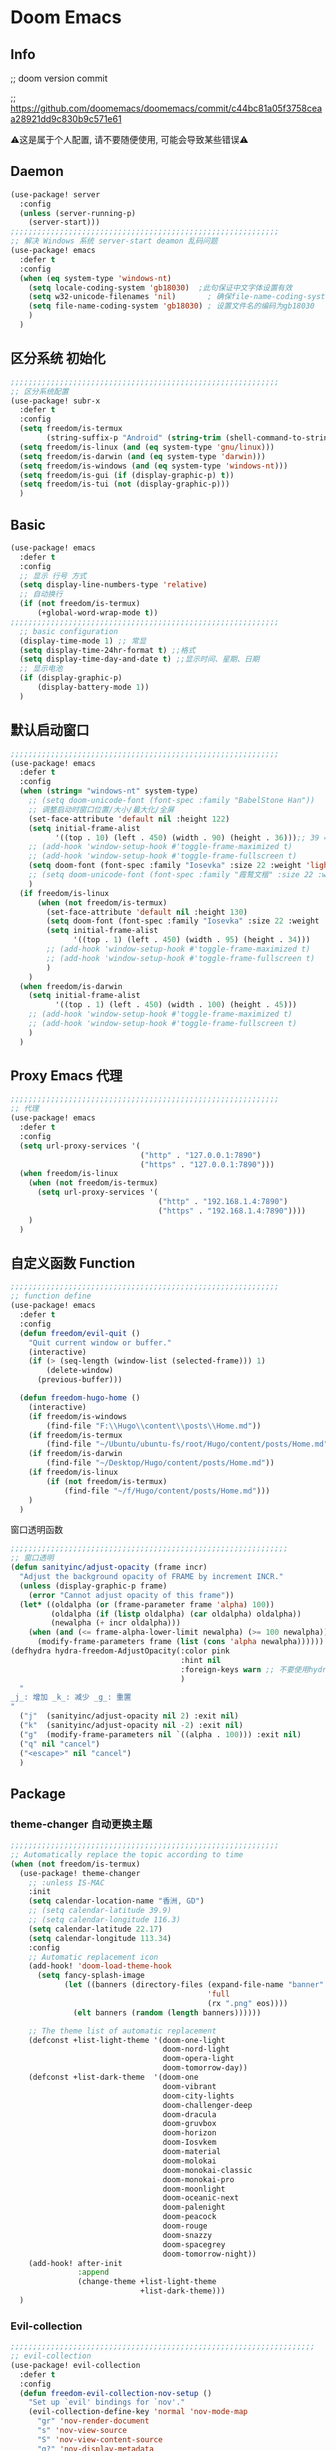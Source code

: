 * Doom Emacs
** Info
;; doom version commit

;; https://github.com/doomemacs/doomemacs/commit/c44bc81a05f3758ceaa28921dd9c830b9c571e61

⚠️这是属于个人配置, 请不要随便使用, 可能会导致某些错误⚠️
** Daemon
#+begin_src emacs-lisp :tangle yes
(use-package! server
  :config
  (unless (server-running-p)
    (server-start)))
;;;;;;;;;;;;;;;;;;;;;;;;;;;;;;;;;;;;;;;;;;;;;;;;;;;;;;;;;;;;
;; 解决 Windows 系统 server-start deamon 乱码问题
(use-package! emacs
  :defer t
  :config
  (when (eq system-type 'windows-nt)
    (setq locale-coding-system 'gb18030)  ;此句保证中文字体设置有效
    (setq w32-unicode-filenames 'nil)       ; 确保file-name-coding-system变量的设置不会无效
    (setq file-name-coding-system 'gb18030) ; 设置文件名的编码为gb18030
    )
  )
#+end_src

** 区分系统 初始化
#+begin_src emacs-lisp :tangle yes
;;;;;;;;;;;;;;;;;;;;;;;;;;;;;;;;;;;;;;;;;;;;;;;;;;;;;;;;;;;;
;; 区分系统配置
(use-package! subr-x
  :defer t
  :config
  (setq freedom/is-termux
        (string-suffix-p "Android" (string-trim (shell-command-to-string "uname -a"))))
  (setq freedom/is-linux (and (eq system-type 'gnu/linux)))
  (setq freedom/is-darwin (and (eq system-type 'darwin)))
  (setq freedom/is-windows (and (eq system-type 'windows-nt)))
  (setq freedom/is-gui (if (display-graphic-p) t))
  (setq freedom/is-tui (not (display-graphic-p)))
  )
#+end_src

** Basic
#+begin_src emacs-lisp :tangle yes
(use-package! emacs
  :defer t
  :config
  ;; 显示 行号 方式
  (setq display-line-numbers-type 'relative)
  ;; 自动换行
  (if (not freedom/is-termux)
      (+global-word-wrap-mode t))
;;;;;;;;;;;;;;;;;;;;;;;;;;;;;;;;;;;;;;;;;;;;;;;;;;;;;;;;;;;;
  ;; basic configuration
  (display-time-mode 1) ;; 常显
  (setq display-time-24hr-format t) ;;格式
  (setq display-time-day-and-date t) ;;显示时间、星期、日期
  ;; 显示电池
  (if (display-graphic-p)
      (display-battery-mode 1))
  )
#+end_src

** 默认启动窗口
#+begin_src emacs-lisp :tangle yes
;;;;;;;;;;;;;;;;;;;;;;;;;;;;;;;;;;;;;;;;;;;;;;;;;;;;;;;;;;;;
(use-package! emacs
  :defer t
  :config
  (when (string= "windows-nt" system-type)
    ;; (setq doom-unicode-font (font-spec :family "BabelStone Han"))
    ;; 调整启动时窗口位置/大小/最大化/全屏
    (set-face-attribute 'default nil :height 122)
    (setq initial-frame-alist
          '((top . 10) (left . 450) (width . 90) (height . 36)));; 39 ==> 43
    ;; (add-hook 'window-setup-hook #'toggle-frame-maximized t)
    ;; (add-hook 'window-setup-hook #'toggle-frame-fullscreen t)
    (setq doom-font (font-spec :family "Iosevka" :size 22 :weight 'light))
    ;; (setq doom-unicode-font (font-spec :family "霞鹜文楷" :size 22 :weight 'light))
    )
  (if freedom/is-linux
      (when (not freedom/is-termux)
        (set-face-attribute 'default nil :height 130)
        (setq doom-font (font-spec :family "Iosevka" :size 22 :weight 'light))
        (setq initial-frame-alist
              '((top . 1) (left . 450) (width . 95) (height . 34)))
        ;; (add-hook 'window-setup-hook #'toggle-frame-maximized t)
        ;; (add-hook 'window-setup-hook #'toggle-frame-fullscreen t)
        )
    )
  (when freedom/is-darwin
    (setq initial-frame-alist
          '((top . 1) (left . 450) (width . 100) (height . 45)))
    ;; (add-hook 'window-setup-hook #'toggle-frame-maximized t)
    ;; (add-hook 'window-setup-hook #'toggle-frame-fullscreen t)
    )
  )
#+end_src

** Proxy Emacs 代理
#+begin_src emacs-lisp :tangle yes
;;;;;;;;;;;;;;;;;;;;;;;;;;;;;;;;;;;;;;;;;;;;;;;;;;;;;;;;;;;;
;; 代理
(use-package! emacs
  :defer t
  :config
  (setq url-proxy-services '(
                             ("http" . "127.0.0.1:7890")
                             ("https" . "127.0.0.1:7890")))
  (when freedom/is-linux
    (when (not freedom/is-termux)
      (setq url-proxy-services '(
                                 ("http" . "192.168.1.4:7890")
                                 ("https" . "192.168.1.4:7890"))))
    )
  )
#+end_src

** 自定义函数 Function
#+begin_src emacs-lisp :tangle yes
;;;;;;;;;;;;;;;;;;;;;;;;;;;;;;;;;;;;;;;;;;;;;;;;;;;;;;;;;;;;
;; function define
(use-package! emacs
  :defer t
  :config
  (defun freedom/evil-quit ()
    "Quit current window or buffer."
    (interactive)
    (if (> (seq-length (window-list (selected-frame))) 1)
        (delete-window)
      (previous-buffer)))

  (defun freedom-hugo-home ()
    (interactive)
    (if freedom/is-windows
        (find-file "F:\\Hugo\\content\\posts\\Home.md"))
    (if freedom/is-termux
        (find-file "~/Ubuntu/ubuntu-fs/root/Hugo/content/posts/Home.md"))
    (if freedom/is-darwin
        (find-file "~/Desktop/Hugo/content/posts/Home.md"))
    (if freedom/is-linux
        (if (not freedom/is-termux)
            (find-file "~/f/Hugo/content/posts/Home.md")))
    )
  )
#+end_src

**** 窗口透明函数
#+begin_src emacs-lisp :tangle yes
;;;;;;;;;;;;;;;;;;;;;;;;;;;;;;;;;;;;;;;;;;;;;;;;;;;;;;;;;;;;;;
;; 窗口透明
(defun sanityinc/adjust-opacity (frame incr)
  "Adjust the background opacity of FRAME by increment INCR."
  (unless (display-graphic-p frame)
    (error "Cannot adjust opacity of this frame"))
  (let* ((oldalpha (or (frame-parameter frame 'alpha) 100))
         (oldalpha (if (listp oldalpha) (car oldalpha) oldalpha))
         (newalpha (+ incr oldalpha)))
    (when (and (<= frame-alpha-lower-limit newalpha) (>= 100 newalpha))
      (modify-frame-parameters frame (list (cons 'alpha newalpha))))))
(defhydra hydra-freedom-AdjustOpacity(:color pink
                                      :hint nil
                                      :foreign-keys warn ;; 不要使用hydra以外的键
                                      )
  "
_j_: 增加 _k_: 减少 _g_: 重置
"
  ("j"  (sanityinc/adjust-opacity nil 2) :exit nil)
  ("k"  (sanityinc/adjust-opacity nil -2) :exit nil)
  ("g"  (modify-frame-parameters nil `((alpha . 100))) :exit nil)
  ("q" nil "cancel")
  ("<escape>" nil "cancel")
  )
#+end_src

** Package
*** theme-changer 自动更换主题
#+begin_src emacs-lisp :tangle yes
;;;;;;;;;;;;;;;;;;;;;;;;;;;;;;;;;;;;;;;;;;;;;;;;;;;;;;;;;;;;
;; Automatically replace the topic according to time
(when (not freedom/is-termux)
  (use-package! theme-changer
    ;; :unless IS-MAC
    :init
    (setq calendar-location-name "香洲, GD")
    ;; (setq calendar-latitude 39.9)
    ;; (setq calendar-longitude 116.3)
    (setq calendar-latitude 22.17)
    (setq calendar-longitude 113.34)
    :config
    ;; Automatic replacement icon
    (add-hook! 'doom-load-theme-hook
      (setq fancy-splash-image
            (let ((banners (directory-files (expand-file-name "banner" doom-private-dir)
                                            'full
                                            (rx ".png" eos))))
              (elt banners (random (length banners))))))

    ;; The theme list of automatic replacement
    (defconst +list-light-theme '(doom-one-light
                                  doom-nord-light
                                  doom-opera-light
                                  doom-tomorrow-day))
    (defconst +list-dark-theme  '(doom-one
                                  doom-vibrant
                                  doom-city-lights
                                  doom-challenger-deep
                                  doom-dracula
                                  doom-gruvbox
                                  doom-horizon
                                  doom-Iosvkem
                                  doom-material
                                  doom-molokai
                                  doom-monokai-classic
                                  doom-monokai-pro
                                  doom-moonlight
                                  doom-oceanic-next
                                  doom-palenight
                                  doom-peacock
                                  doom-rouge
                                  doom-snazzy
                                  doom-spacegrey
                                  doom-tomorrow-night))
    (add-hook! after-init
               :append
               (change-theme +list-light-theme
                             +list-dark-theme)))
  )
#+end_src

*** Evil-collection
#+begin_src emacs-lisp :tangle yes
;;;;;;;;;;;;;;;;;;;;;;;;;;;;;;;;;;;;;;;;;;;;;;;;;;;;;;;;;;;;;;;;;;;;
;; evil-collection
(use-package! evil-collection
  :defer t
  :config
  (defun freedom-evil-collection-nov-setup ()
    "Set up `evil' bindings for `nov'."
    (evil-collection-define-key 'normal 'nov-mode-map
      "gr" 'nov-render-document
      "s" 'nov-view-source
      "S" 'nov-view-content-source
      "g?" 'nov-display-metadata
      "gn" 'nov-next-document
      (kbd "C-j") 'nov-next-document
      (kbd "M-j") 'nov-next-document
      "]]" 'nov-next-document
      "gp" 'nov-previous-document
      (kbd "C-k") 'nov-previous-document
      (kbd "M-k") 'nov-previous-document
      "gk" 'nov-scroll-down
      "gj" 'nov-scroll-up
      "[[" 'nov-previous-document

      "t" 'nov-goto-toc
      "i" 'nov-goto-toc
      (kbd "RET") 'nov-browse-url
      (kbd "<follow-link>") 'mouse-face
      (kbd "<mouse-2>") 'nov-browse-url
      (kbd "TAB") 'shr-next-link
      (kbd "M-TAB") 'shr-previous-link
      (kbd "<backtab>") 'shr-previous-link
      (kbd "SPC") 'nov-scroll-up
      (kbd "S-SPC") 'nov-scroll-down
      (kbd "DEL") 'nov-scroll-down))
  (advice-add #'evil-collection-nov-setup :override #'freedom-evil-collection-nov-setup)
  )
;;;;;;;;;;;;;;;;;;;;;;;;;;;;;;;;;;;;;;;;;;;;;;;;;;;;;;;;;;;;;;;;;;;;
;; org mode cycle global
(after! evil-org
  :defer t
  :config
  (remove-hook 'org-tab-first-hook #'+org-cycle-only-current-subtree-h))

#+end_src

*** general
#+begin_src emacs-lisp :tangle yes
;;;;;;;;;;;;;;;;;;;;;;;;;;;;;;;;;;;;;;;;;;;;;;;;;;;;;
;; general
(after! general
  :defer-incrementally t
  :config
  (general-evil-setup)
  (general-imap ";"
    (general-key-dispatch 'self-insert-command
      :timeout 0.5
      ";" 'freedom-english-translate
      "'" 'toggle-input-method))
  )
#+end_src

*** Org
**** Org basic
#+begin_src emacs-lisp :tangle yes
;;;;;;;;;;;;;;;;;;;;;;;;;;;;;;;;;;;;;;;;;;;;;;;;;;;;;;;;;;;
;; org 设置
(use-package! org
  :defer t
  :config
  ;; org-mode 排除对中文的补全
  ;; (progn
  ;;   (push 'company-dabbrev-char-regexp company-backends)
  ;;   (setq company-dabbrev-char-regexp "[\\.0-9a-zA-Z-_'/]")
  ;;   (set-company-backend! 'org-mode
  ;;     'company-dabbrev-char-regexp 'company-yasnippet))

  (setq org-capture-bookmark nil)
  (when freedom/is-windows
    (setq org-directory "F:\\MyFile\\Org"
          org-roam-directory "F:\\MyFile\\Org")
    (setq org-agenda-files '("F:\\MyFile\\Org\\GTD"))
    (setq org-capture-templates
          '(
            ;;TODO
            ("t" "Todo" plain (file+function "F:\\MyFile\\Org\\GTD\\Todo.org" find-month-tree)
             "*** TODO %^{想做什么？}\n  :时间: %^T\n  %?\n  %i\n"  :kill-buffer t :immediate-finish t)

            ;;日志
            ("j" "Journal" entry (file+datetree "F:\\MyFile\\Org\\Journal.org")
             "* %<%H:%M> %^{记些什么} %?\n  %i\n" :kill-buffer t :immediate-finish t :prepend 1)

            ;;日程安排
            ("a" "日程安排" plain (file+function "F:\\MyFile\\Org\\GTD\\Agenda.org" find-month-tree)
             "*** [#%^{优先级}] %^{安排} \n SCHEDULED: %^T \n  :地点: %^{地点}\n" :kill-buffer t :immediate-finish t)

            ;;笔记
            ("n" "笔记" entry (file+headline "F:\\MyFile\\Org\\Note.org" "Note")
             "* %^{你想要记录的笔记} \n :时间: %T \n %?")

            ("y" "语录" entry (file+headline "F:\\Hugo\\content\\Quotation.zh-cn.md" "2022")
             "> %^{语录}  " :kill-buffer t :immediate-finish t)

            ;;消费
            ("zd" "账单" plain (file+function "F:\\MyFile\\Org\\Bill.org" find-month-tree)
             " | %<%Y-%m-%d %a %H:%M:%S> | %^{prompt|Breakfast|Lunch|Dinner|Shopping|Night Snack|Fruit|Transportation|Other} | %^{支付金额} | %^{收入金额} |" :kill-buffer t :immediate-finish t)

            ;;英语单词
            ("e" "英语单词" entry (file+datetree "F:\\MyFile\\Org\\EnglishWord.org")
             "*  %^{英语单词} ----> %^{中文翻译}\n" :kill-buffer t :immediate-finish t)

            ;;Org-protocol网页收集
            ("w" "网页收集" entry (file "F:\\MyFile\\Org\\WebCollection.org")
             "* [[%:link][%:description]] \n %U \n %:initial \n" :kill-buffer t :immediate-finish t)

            ("b" "Bookmarks" plain (file+headline "F:\\MyFile\\Org\\Bookmarks.org" "Bookmarks")
             "+  %?" :kill-buffer t :prepend 1)
            ))
    )
  (when freedom/is-linux
    (setq org-directory "~/MyFile/Org"
          org-roam-directory "~/MyFile/Org")
    (setq org-agenda-files '("~/MyFile/Org/GTD"))
    (setq org-capture-templates
          '(
            ;;TODO
            ;; ("t" "Todo" entry (file+headline "~/MyFile/Org/GTD/Todo.org" "2022年6月")
            ("t" "Todo" plain (file+function "~/MyFile/Org/GTD/Todo.org" find-month-tree)
             "*** TODO %^{想做什么？}\n  :时间: %^T\n  %?\n  %i\n"  :kill-buffer t :immediate-finish t)

            ;;日志
            ("j" "Journal" entry (file+datetree "~/MyFile/Org/Journal.org")
             "* %<%H:%M> %^{记些什么} %?\n  %i\n" :kill-buffer t :immediate-finish t :prepend 1)

            ;;日程安排
            ("a" "日程安排" plain (file+function "~/MyFile/Org/GTD/Agenda.org" find-month-tree)
             "*** [#%^{优先级}] %^{安排} \n SCHEDULED: %^T \n  :地点: %^{地点}\n" :kill-buffer t :immediate-finish t)

            ;;笔记
            ;; ("n" "笔记" entry (file+headline "~/MyFile/Org/Note.org" "2022年6月")
            ("n" "笔记" entry (file+headline "~/MyFile/Org/Note.org" "Note.org")
             "* %^{你想要记录的笔记} \n :时间: %T \n %?")

            ;;消费
            ("zd" "账单" plain (file+function "~/MyFile/Org/Bill.org" find-month-tree)
             " | %<%Y-%m-%d %a %H:%M:%S> | %^{prompt|Breakfast|Lunch|Dinner|Shopping|Night Snack|Fruit|Transportation|Other} | %^{支付金额} | %^{收入金额} |" :kill-buffer t :immediate-finish t)

            ;;英语单词
            ("e" "英语单词" entry (file+datetree "~/MyFile/Org/EnglishWord.org")
             "*  %^{英语单词} ----> %^{中文翻译}\n"  :kill-buffer t :immediate-finish t)

            ;;Org-protocol网页收集
            ("w" "网页收集" entry (file "~/MyFile/Org/WebCollection.org")
             "* [[%:link][%:description]] \n %U \n %:initial \n")
            ("b" "Bookmarks" plain (file+headline "~/MyFile/Org/Bookmarks.org" "Bookmarks")
             "+  %?" :kill-buffer t :prepend 1)
            ))
    )
  (when freedom/is-darwin
    (setq org-directory "~/Desktop/MyFile/Org"
          org-roam-directory "~/Desktop/MyFile/Org")
    (setq org-agenda-files '("~/Desktop/MyFile/Org/GTD"))
    (setq org-capture-templates
          '(
            ;;TODO
            ("t" "Todo" plain (file+function "~/Desktop/MyFile/Org/GTD/Todo.org" find-month-tree)
             "*** TODO %^{想做什么？}\n  :时间: %^T\n  %?\n  %i\n"  :kill-buffer t :immediate-finish t)

            ;;日志
            ("j" "Journal" entry (file+datetree "~/Desktop/MyFile/Org/Journal.org" )
             "* %<%H:%M> %^{记些什么} %?\n  %i\n" :kill-buffer t :immediate-finish t :prepend 1)

            ;;日程安排
            ("a" "日程安排" plain (file+function "~/Destop/MyFile/Org/GTD/Agenda.org" find-month-tree)
             "*** [#%^{优先级}] %^{安排} \n SCHEDULED: %^T \n  :地点: %^{地点}\n" :kill-buffer t :immediate-finish t)

            ;;笔记
            ("n" "笔记" entry (file+headline "~/Desktop/MyFile/Org/Note.org" "Note")
             "* %^{你想要记录的笔记} \n :时间: %T \n %?")

            ;;消费
            ("zd" "账单" plain (file+function "~/Desktop/MyFile/Org/Bill.org" find-month-tree)
             " | %<%Y-%m-%d %a %H:%M:%S> | %^{prompt|Breakfast|Lunch|Dinner|Shopping|Night Snack|Fruit|Transportation|Other} | %^{支付金额} | %^{收入金额} |" :kill-buffer t :immediate-finish t)

            ;;英语单词
            ("e" "英语单词" entry (file+datetree "~/Desktop/MyFile/Org/EnglishWord.org")
             "*  %^{英语单词} ----> %^{中文翻译}\n" :kill-buffer t :immediate-finish t)

            ;;Org-protocol网页收集
            ("w" "网页收集" entry (file "~/Desktop/MyFile/Org/WebCollection.org")
             "* [[%:link][%:description]] \n %U \n %:initial \n")
            ("b" "Bookmarks" plain (file+headline "~/Desktop/MyFile/Org/Bookmarks.org" "New-Bookmarks")
             "+  %?" :kill-buffer t :prepend 1)
            ))
    )
;;;;;;;;;;;;;;;;;;;;;;;;;;;;;;;;;;;;
  (add-to-list 'org-capture-templates '("z" "账单"));;与上面的账单相对应
;;;;;;;;;;;;;;;;;;;;;;;;;;;;;;;;;;;;
  (defun get-year-and-month ()
    (list (format-time-string "%Y") (format-time-string "%Y-%m")))
  (defun find-month-tree ()
    (let* ((path (get-year-and-month))
           (level 1)
           end)
      (unless (derived-mode-p 'org-mode)
        (error "Target buffer \"%s\" should be in Org mode" (current-buffer)))
      (goto-char (point-min))             ;移动到 buffer 的开始位置
      ;; 先定位表示年份的 headline，再定位表示月份的 headline
      (dolist (heading path)
        (let ((re (format org-complex-heading-regexp-format
                          (regexp-quote heading)))
              (cnt 0))
          (if (re-search-forward re end t)
              (goto-char (point-at-bol))  ;如果找到了 headline 就移动到对应的位置
            (progn                        ;否则就新建一个 headline
              (or (bolp) (insert "\n"))
              (if (/= (point) (point-min)) (org-end-of-subtree t t))
              (insert (make-string level ?*) " " heading "\n"))))
        (setq level (1+ level))
        (setq end (save-excursion (org-end-of-subtree t t))))
      (org-end-of-subtree)))
;;;;;;;;;;;;;;;;;;;;;;;;;;;;;;;;;;;;;;;;;;;;;;;;;;;;;;;;;;;;;;;;;;;;;;;;;;;
  ;; 字体格式化-颜色调整
  (defface my-org-emphasis-bold
    '((default :inherit bold)
      (((class color) (min-colors 88) (background light))
       :foreground "#a60000")
      (((class color) (min-colors 88) (background dark))
       :foreground "#ff8059"))
    "My bold emphasis for Org.")
  (defface my-org-emphasis-italic
    '((default :inherit italic)
      (((class color) (min-colors 88) (background light))
       :foreground "#005e00")
      (((class color) (min-colors 88) (background dark))
       :foreground "#44BCAB"))
    "My italic emphasis for Org.")
  (defface my-org-emphasis-underline
    '((default :inherit underline)
      (((class color) (min-colors 88) (background light))
       :foreground "#813e00")
      (((class color) (min-colors 88) (background dark))
       :foreground "#d0bc00"))
    "My underline emphasis for Org.")
  (defface my-org-emphasis-strike-through
    '((((class color) (min-colors 88) (background light))
       :strike-through "#972500" :foreground "#505050")
      (((class color) (min-colors 88) (background dark))
       :strike-through "#ef8b50" :foreground "#a8a8a8"))
    "My strike-through emphasis for Org.")
;;;;;;;;;;;;;;;;;;;;;;;;;;;;;;;;;;;;
  (setq org-emphasis-alist
        '(("*" my-org-emphasis-bold)
          ("/" my-org-emphasis-italic)
          ("_" my-org-emphasis-underline)
          ("=" org-verbatim verbatim)
          ("~" org-code verbatim)
          ("+" (my-org-emphasis-strike-through :strike-through t))))

  );; use-package org
#+end_src
**** Appt 通知
#+begin_src emacs-lisp :tangle yes
;;;;;;;;;;;;;;;;;;;;;;;;;;;;;;;;;;;;;;;;;;;;;;;;;;;;;;;;;;;;;;;;;;;;;;;;;;;
;; org 通知设置
(use-package! appt
  :defer t
  :after org
  :hook (org-agenda-finalize . org-agenda-to-appt)
  :init
  ;; 每小时同步一次appt,并且现在就开始同步
  (run-at-time nil 3600 'org-agenda-to-appt)
  :config
  ;; 更新agenda时，同步appt
  ;; (add-hook 'org-agenda-finalize-hook 'org-agenda-to-appt)
  ;; 激活提醒
  (appt-activate 1)
  ;; 提前1分钟提醒, 单位: 分
  (setq appt-message-warning-time 1)
  (setq appt-audible t)
  ;;提醒间隔, 单位: 分
  (setq appt-display-interval 5
        appt-display-duration 20);; 提醒多少秒后消失提醒信息

  (require 'notifications)
  (defun appt-disp-window-and-notification (min-to-appt current-time appt-msg)
    (let ((title (format "%s分钟内有新的任务" min-to-appt)))
      (notifications-notify :timeout (* appt-display-interval 60000) ;一直持续到下一次提醒
                            :title title
                            :body appt-msg
                            )
      (appt-disp-window min-to-appt current-time appt-msg))) ;同时也调用原有的提醒函数
  (setq appt-display-format 'window) ;; 只有这样才能使用自定义的通知函数
  (setq appt-disp-window-function #'appt-disp-window-and-notification)

  )
#+end_src

**** Org-crypt 加密
#+begin_src emacs-lisp :tangle yes
;;;;;;;;;;;;;;;;;;;;;;;;;;;;;;;;;;;;;;;;;;;;;;;;;;;;;;;;;;;
;; org 标题加密， 只需添加 :crypt:
(use-package! org-crypt
  :defer t
  :config
  (org-crypt-use-before-save-magic)
  (setq org-tags-exclude-from-inheritance '("crypt"))
  (setq org-crypt-key "885AC4F89BA7A3F8")
  (setq auto-save-default nil)
  (setq epg-gpg-program "gpg2")
  ;; 解决 ^M 解密问题
  (defun freedom/org-decrypt-entry ()
    "Replace DOS eolns CR LF with Unix eolns CR"
    (interactive)
    (goto-char (point-min))
    (while (search-forward "\r" nil t) (replace-match ""))
    (org-decrypt-entry))

  )
#+end_src

**** org-roam
#+begin_src emacs-lisp :tangle yes
;;;;;;;;;;;;;;;;;;;;;;;;;;;;;;;;;;;;;;;;;;;;;;;;;;;;;;;;;;;;;;;;;;;;
;; org-roam
(use-package! org-roam
  :defer t
  :config
  ;; 创建左边显示子目录分类
  (cl-defmethod org-roam-node-type ((node org-roam-node))
    "Return the TYPE of NODE."
    (condition-case nil
        (file-name-nondirectory
         (directory-file-name
          (file-name-directory
           (file-relative-name (org-roam-node-file node) org-roam-directory))))
      (error "")))
  (setq org-roam-node-display-template
        (concat "${type:15} ${title:*} " (propertize "${tags:10}" 'face 'org-tag)))
  (add-to-list 'org-roam-node-template-prefixes '("tags" . "#"))
  (add-to-list 'org-roam-node-template-prefixes '("type" . "@"))
  )
;;;;;;;;;;;;;;;;;;;;;;;;;;;;;;;;;;;;;;;;;;;;;;;;;;;;;;;;;;;;;;;;;;;;
;; org-roam-ui
(use-package! websocket
  :after org-roam)
(use-package! org-roam-ui
  :after org-roam ;; or :after org
  :config
  (setq org-roam-ui-sync-theme t
        org-roam-ui-follow t
        org-roam-ui-update-on-save t
        org-roam-ui-open-on-start t))
#+end_src

**** org-download
#+begin_src emacs-lisp :tangle yes
;;;;;;;;;;;;;;;;;;;;;;;;;;;;;;;;;;;;;;;;;;;;;;;;;;;;;;;;;;;;;;;;;;;;
;; org-download
(use-package org-download
  :defer t
  :load-path "~/.doom.d/core/plugins"
  :config
  (add-hook 'dired-mode-hook 'org-download-enable)
  (setq org-download-heading-lvl nil)
  ;; 文件目录
  ;; (setq-default org-download-image-dir (concat "./Attachment/" (file-name-nondirectory (file-name-sans-extension (buffer-file-name)))))
  (defun my-org-download--dir-1 ()
    (or org-download-image-dir (concat "./Attachment/" (file-name-nondirectory (file-name-sans-extension (buffer-file-name))) )))
  (advice-add #'org-download--dir-1 :override #'my-org-download--dir-1)
  )

#+end_src

**** org-journal
#+begin_src emacs-lisp :tangle yes
(use-package! org-journal
  :defer t
  :config
  (if freedom/is-windows
    (setq org-journal-dir "f:\\MyFile\\Org\\Journal"))
  (if freedom/is-linux
    (setq org-journal-dir "~/MyFile/Org/Journal"))
  (if freedom/is-darwin
    (setq org-journal-dir "~/Desktop/MyFile/Org/Journal"))
  (setq org-journal-enable-agenda-integration t)
  )
#+end_src

**** org-html-themify
#+begin_src emacs-lisp :tangle yes
(use-package! org-html-themify
  :hook (org-mode . org-html-themify-mode)
  :defer t
  :config
  (setq org-html-themify-themes
        '((dark . doom-one)
          (light . doom-solarized-light)))
  )
#+end_src
*** aggressive-indet 自动格式化代码
#+begin_src emacs-lisp :tangle yes
;;;;;;;;;;;;;;;;;;;;;;;;;;;;;;;;;;;;;;;;;;;;;;;;;;;;;;;;;;;;;;;;;;;;
;; aggressive-indent 自动缩进
(use-package aggressive-indent
  :defer t
  :load-path "~/.doom.d/core/plugins"
  :hook (emacs-lisp-mode . aggressive-indent-mode)
  )
#+end_src

*** bm 书签
#+begin_src emacs-lisp :tangle yes
;;;;;;;;;;;;;;;;;;;;;;;;;;;;;;;;;;;;;;;;;;;;;;;;;;;;;;;;;;;;;;;;;;;;;;;;;;;;;;;;;;;;;
;; bm Save the bookmark
(use-package! bm
  :load-path "~/.doom.d/core/plugins"
  :demand t
  :init
  (setq bm-restore-repository-on-load t)
  :config
  (setq bm-cycle-all-buffers t)
  (setq bm-repository-file "~/.doom.d/.local/bm-repository")
  (setq-default bm-buffer-persistence t)
  (add-hook 'after-init-hook 'bm-repository-load)
  (add-hook 'kill-buffer-hook #'bm-buffer-save)
  (add-hook 'kill-emacs-hook #'(lambda nil
                                 (bm-buffer-save-all)
                                 (bm-repository-save)))
  (add-hook 'after-save-hook #'bm-buffer-save)
  (add-hook 'find-file-hooks   #'bm-buffer-restore)
  (add-hook 'after-revert-hook #'bm-buffer-restore)
  (add-hook 'vc-before-checkin-hook #'bm-buffer-save)

  (defhydra hydra-bm (:color pink
                      :hint nil
                      :foreign-keys warn ;; 不要使用hydra以外的键
                      )
    "
_j_: bm-next             _k_: bm-previous      _m_: mark
_s_: view mark           _S_: view all
_r_: restore
_c_: remove mark         _C_: remove all
"
    ("j" bm-next  :exit t)
    ("k" bm-previous  :exit t)
    ("m" bm-toggle  :exit t)
    ("s" bm-show  :exit t)
    ("S" bm-show-all  :exit t)
    ("r" bm-buffer-restore  :exit t)
    ("c" bm-remove-all-current-buffer :exit t)
    ("C" bm-remove-all-all-buffers :exit t)
    ;;   (""  :exit nil)
    ("q" nil "cancel")
    ("<escape>" nil "cancel")
    )
  )
#+end_src

*** calibredb
#+begin_src emacs-lisp :tangle no
;;;;;;;;;;;;;;;;;;;;;;;;;;;;;;;;;;;;;;;;;;;;;;;;;;;;;;;;;;;;;;;;;;;;
;; calibre
(when (not freedom/is-termux)
  (use-package! calibredb
    :commands (calibredb)
    :config
    (when freedom/is-linux
      (setq calibredb-root-dir "~/f/CalibreHome")
      (setq calibredb-db-dir (expand-file-name "metadata.db" calibredb-root-dir))
      (setq calibredb-library-alist '(("~/f/CalibreHome")
                                      ;; ("~/Documents/Books Library")
                                      )))
    (when freedom/is-windows
      (setq calibredb-root-dir "F:\\CalibreHome")
      (setq calibredb-db-dir (expand-file-name "metadata.db" calibredb-root-dir))
      (setq calibredb-library-alist '(("F:\\CalibreHome")
                                      ;; ("~/Documents/Books Library")
                                      )))
    (setq calibredb-format-all-the-icons t)
    (setq calibredb-format-icons-in-terminal t)
    (setq calibredb-format-character-icons t)
    ))
#+end_src

*** telega
#+begin_src emacs-lisp :tangle no
;;;;;;;;;;;;;;;;;;;;;;;;;;;;;;;;;;;;;;;;;;;;;;;;;;;;;;;;;;;;;;;;;;;;
;; telega
(use-package! telega
  :commands (telega)
  ;; :init
  ;; (setq telega-use-docker t) ;; 是否设置为 docker server
  :config
  (when freedom/is-linux
    (setq telega-proxies (list '(:server "192.168.1.4" :port 7890 :enable t
                                 :type (:@type "proxyTypeSocks5")))))
  (when (not freedom/is-linux)
    (setq telega-proxies (list '(:server "127.0.0.1" :port 7890 :enable t
                                 :type (:@type "proxyTypeSocks5")))))
  (setq telega-use-images nil
        telega-chat-show-avatars nil
        telega-active-locations-show-avatars nil
        telega-company-username-show-avatars nil
        telega-root-show-avatars nil
        telega-user-show-avatars nil)
  )
#+end_src

*** nov 电子书阅读
#+begin_src emacs-lisp :tangle no
;;;;;;;;;;;;;;;;;;;;;;;;;;;;;;;;;;;;;;;;;;;;;;;;;;;;;;;;;;;;;;;;;;;;
;; nov Novel reader
(use-package! nov
  :mode ("\\.epub\\'" . nov-mode)
  :mode ("\\.mobi\\'" . nov-mode)
  :config
  (setq nov-save-place-file (concat doom-user-dir ".local/nov-places"))
  )
#+end_src

*** elfeed
#+begin_src emacs-lisp :tangle yes
;;;;;;;;;;;;;;;;;;;;;;;;;;;;;;;;;;;;;;;;;;;;;;;;;;;;;;;;;;;;;;;;;;;;
;; elfeed
(use-package! elfeed
  :defer t
  :init
  (setq url-queue-timeout 30)
  ;; (setq elfeed-db-directory (concat doom-user-dir ".local/.elfeed/db/"))
  :config
  ;; recentf 排除
  (when recentf-mode
    (push elfeed-db-directory recentf-exclude))
  )
#+end_src

*** elfeed-org
#+begin_src emacs-lisp :tangle yes
;;;;;;;;;;;;;;;;;;;;;;;;;;;;;;;;;;;;;;;;;;;;;;;;;;;;;;;;;;;;;;;;;;;;
;; elfeed-org
(use-package! elfeed-org
  :defer t
  :config
  (elfeed-org)
  (setq rmh-elfeed-org-files (list (expand-file-name "elfeed.org" doom-user-dir)))
  )
#+end_src

*** gnus
#+begin_src emacs-lisp :tangle yes
;;;;;;;;;;;;;;;;;;;;;;;;;;;;;;;;;;;;;;;;;;;;;;;;;;;;;;;;;;;;;;;;;;;;;;;;
;; gnus
(use-package! gnus
  :commands (gnus)
  :init
  (setq auth-sources '("~/.doom.d/.authinfo.gpg"))
  :config
  (defcustom freedom-email-select 'QQ
    "Set Email.
`QQ': QQ email.
`Gmail': Gmail.
tags: Use tag Email.
nil means disabled."
    :group 'freedom
    :type '(choice (const :tag "QQ" QQ)
                   (const :tag "Gmail" Gmail)
                   (const :tag "Not" nil)
                   ))
  (pcase freedom-email-select
    ('QQ
     (setq user-mail-address "isouthrain@qq.com"
           user-full-name "ISouthRain")
     (setq my-mail "isouthrain@qq.com")
     ;; ;; 收取首要邮件来源
     (setq gnus-select-method
           '(nnimap "QQ"
                    (nnimap-address "imap.qq.com")  ; it could also be imap.googlemail.com if that's your server.
                    (nnimap-server-port "993")
                    (nnimap-stream ssl)
                    ))
     ;; ;; 邮件源设置
     (setq mail-sources                                 ;邮件源设置
           '((maildir :path "~/Maildir/QQ/"           ;本地邮件存储位置
                      :subdirs ("cur" "new" "tmp"))))   ;本地邮件子目录划分
     ;; 设置邮件发送方法
     (setq smtpmail-smtp-server "smtp.qq.com")))
  (pcase freedom-email-select
    ('Gmail
     (setq user-mail-address "isouthrain@gmail.com"
           user-full-name "ISouthRain")
     (setq my-mail "isouthrain@gmail.com")
     ;; ;; 收取首要邮件来源
     (setq gnus-select-method
           '(nnimap "Gmail"
                    (nnimap-address "imap.gmail.com")  ; it could also be imap.googlemail.com if that's your server.
                    (nnimap-server-port "993")
                    (nnimap-stream ssl)
                    ))
     ;; ;; 第二个收取邮件来源
     ;; (setq gnus-secondary-select-methods                  ;次要选择方法
     ;;       '(
     ;;         (nnmaildir "Gmail"                        ;nnmaildir后端, 从本地文件中读邮件 (getmail 抓取)
     ;;                    (directory "~/Maildir/Gmail/")) ;读取目录
     ;;         ))
     ;; ;; 邮件源设置
     (setq mail-sources                                 ;邮件源设置
           '((maildir :path "~/Maildir/Gmail/"           ;本地邮件存储位置
                      :subdirs ("cur" "new" "tmp"))))   ;本地邮件子目录划分
     ;; 设置邮件发送方法
     (setq smtpmail-smtp-server "smtp.gmail.com")))
;;;;;; freedom-email-select End
  (setq smtpmail-stream-type 'ssl
        smtpmail-smtp-service 465
        ;; 发送方法
        send-mail-function 'smtpmail-send-it
        message-send-mail-function 'smtpmail-send-it ;设置消息发送方法
        ;; sendmail-program "/usr/bin/msmtp"            ;设置发送程序
        mail-specify-envelope-from t                 ;发送邮件时指定信封来源
        mail-envelope-from 'header                  ;信封来源于 header       "nnmaildir+Gmail:inbox")))                ;邮件归档
        gnus-ignored-newsgroups "^to\\.\\|^[0-9. ]+\\( \\|$\\)\\|^[\"]\"[#'()]")
  ;; ;; 存储设置
  (setq gnus-startup-file "~/.emacs.d/.local/Cache/Gnus/.newsrc")                  ;初始文件
  (setq gnus-default-directory "~/.emacs.d/.local/Cache/Gnus/")                    ;默认目录
  (setq gnus-home-directory "~/.emacs.d/.local/Cache/Gnus/")                       ;主目录
  (setq gnus-dribble-directory "~/.emacs.d/.local/Cache/Gnus/")                    ;恢复目录
  (setq gnus-directory "~/.emacs.d/.local/Cache/Gnus/News/")                       ;新闻组的存储目录
  (setq gnus-article-save-directory "~/.emacs.d/.local/Cache/Gnus/News/")          ;文章保存目录
  (setq gnus-kill-files-directory "~/.emacs.d/.local/Cache/Gnus/News/trash/")      ;文件删除目录
  (setq gnus-agent-directory "~/.emacs.d/.local/Cache/Gnus/News/agent/")           ;代理目录
  (setq gnus-cache-directory "~/.emacs.d/.local/Cache/Gnus/News/cache/")           ;缓存目录
  (setq gnus-cache-active-file "~/.emacs.d/.local/Cache/Gnus/News/cache/active")   ;缓存激活文件
  (setq message-directory "~/.emacs.d/.local/Cache/Gnus/Mail/")                    ;邮件的存储目录
  (setq message-auto-save-directory "~/.emacs.d/.local/Cache/Gnus/Mail/drafts")    ;自动保存的目录
  (setq mail-source-directory "~/.emacs.d/.local/Cache/Gnus/Mail/incoming")        ;邮件的源目录
  (setq nnmail-message-id-cache-file "~/.emacs.d/.local/Cache/Gnus/.nnmail-cache") ;nnmail的消息ID缓存
  (setq nnml-newsgroups-file "~/.emacs.d/.local/Cache/Gnus/Mail/newsgroup")        ;邮件新闻组解释文件
  (setq nntp-marks-directory "~/.emacs.d/.local/Cache/Gnus/News/marks")            ;nntp组存储目录
  (setq mml-default-directory "~/.emacs.d/.local/Cache/Gnus/.gnus/")                            ;附件的存储位置

  ;;Debug
  (setq smtpmail-debug-info t)
  (setq smtpmail-debug-verb t)
  ;; 常规设置
  (gnus-agentize)                                     ;开启代理功能, 以支持离线浏览
  (setq gnus-inhibit-startup-message t)               ;关闭启动时的画面
  ;; (setq gnus-novice-user nil)                         ;关闭新手设置, 不进行确认
  (setq gnus-expert-user t)                           ;不询问用户
  (setq gnus-show-threads t)                          ;显示邮件线索
  (setq gnus-interactive-exit nil)                    ;退出时不进行交互式询问
  ;; (setq gnus-use-dribble-file nil)                    ;不创建恢复文件
  ;; (setq gnus-always-read-dribble-file nil)            ;不读取恢复文件
  (setq gnus-asynchronous t)                          ;异步操作
  (setq gnus-large-newsgroup 100)                     ;设置大容量的新闻组默认显示的大小
  (setq gnus-large-ephemeral-newsgroup nil)           ;和上面的变量一样, 只不过对于短暂的新闻组
  (setq gnus-summary-ignore-duplicates t)             ;忽略具有相同ID的消息
  (setq gnus-treat-fill-long-lines t)                 ;如果有很长的行, 不提示
  (setq message-confirm-send t)                       ;防止误发邮件, 发邮件前需要确认
  (setq message-kill-buffer-on-exit t)                ;设置发送邮件后删除buffer
  (setq message-from-style 'angles)                   ;`From' 头的显示风格
  (setq message-syntax-checks '((sender . disabled))) ;语法检查
  (setq nnmail-expiry-wait 7)                         ;邮件自动删除的期限 (单位: 天)
  (setq nnmairix-allowfast-default t)                 ;加快进入搜索结果的组
  ;; 窗口布局
  (gnus-add-configuration
   '(article
     (vertical 1.0
               (summary .35 point)
               (article 1.0))))
  ;; 显示设置
  (setq mm-inline-large-images t)                       ;显示内置图片
  (auto-image-file-mode)                                ;自动加载图片
  (add-to-list 'mm-attachment-override-types "image/*") ;附件显示图片

  ;; 概要显示设置
  (setq gnus-summary-gather-subject-limit 'fuzzy) ;聚集题目用模糊算法
  (setq gnus-summary-line-format "%4P %U%R%z%O %{%5k%} %{%14&user-date;%}   %{%-20,20n%} %{%ua%} %B %(%I%-60,60s%)\n")
  (defun gnus-user-format-function-a (header) ;用户的格式函数 `%ua'
    (let ((myself (concat "<" my-mail ">"))
          (references (mail-header-references header))
          (message-id (mail-header-id header)))
      (if (or (and (stringp references)
                   (string-match myself references))
              (and (stringp message-id)
                   (string-match myself message-id)))
          "X" "│")))

  (setq gnus-user-date-format-alist             ;用户的格式列表 `user-date'
        '(((gnus-seconds-today) . "TD %H:%M")   ;当天
          (604800 . "W%w %H:%M")                ;七天之内
          ((gnus-seconds-month) . "%d %H:%M")   ;当月
          ((gnus-seconds-year) . "%m-%d %H:%M") ;今年
          (t . "%y-%m-%d %H:%M")))              ;其他

  ;; 线程的可视化外观, `%B'
  (setq gnus-summary-same-subject "")
  (setq gnus-sum-thread-tree-indent "    ")
  (setq gnus-sum-thread-tree-single-indent "◎ ")
  (setq gnus-sum-thread-tree-root "● ")
  (setq gnus-sum-thread-tree-false-root "☆")
  (setq gnus-sum-thread-tree-vertical "│")
  (setq gnus-sum-thread-tree-leaf-with-other "├─► ")
  (setq gnus-sum-thread-tree-single-leaf "╰─► ")
  ;; 时间显示
  (add-hook 'gnus-article-prepare-hook 'gnus-article-date-local) ;将邮件的发出时间转换为本地时间
  (add-hook 'gnus-select-group-hook 'gnus-group-set-timestamp)   ;跟踪组的时间轴
  (add-hook 'gnus-group-mode-hook 'gnus-topic-mode)              ;新闻组分组
  ;; 设置邮件报头显示的信息
  (setq gnus-visible-headers
        (mapconcat 'regexp-quote
                   '("From:" "Newsgroups:" "Subject:" "Date:"
                     "Organization:" "To:" "Cc:" "Followup-To" "Gnus-Warnings:"
                     "X-Sent:" "X-URL:" "User-Agent:" "X-Newsreader:"
                     "X-Mailer:" "Reply-To:" "X-Spam:" "X-Spam-Status:" "X-Now-Playing"
                     "X-Attachments" "X-Diagnostic")
                   "\\|"))
  ;; 用 Supercite 显示多种多样的引文形式
  (setq sc-attrib-selection-list nil
        sc-auto-fill-region-p nil
        sc-blank-lines-after-headers 1
        sc-citation-delimiter-regexp "[>]+\\|\\(: \\)+"
        sc-cite-blank-lines-p nil
        sc-confirm-always-p nil
        sc-electric-references-p nil
        sc-fixup-whitespace-p t
        sc-nested-citation-p nil
        sc-preferred-header-style 4
        sc-use-only-preference-p nil)
  ;; 线程设置
  (setq
   gnus-use-trees t                                                       ;联系老的标题
   gnus-tree-minimize-window nil                                          ;用最小窗口显示
   gnus-fetch-old-headers 'some                                           ;抓取老的标题以联系线程
   gnus-generate-tree-function 'gnus-generate-horizontal-tree             ;生成水平树
   gnus-summary-thread-gathering-function 'gnus-gather-threads-by-subject ;聚集函数根据标题聚集
   )
  ;; 排序
  (setq gnus-thread-sort-functions
        '(
          (not gnus-thread-sort-by-date)                               ;时间的逆序
          (not gnus-thread-sort-by-number)))                           ;跟踪的数量的逆序
  ;; 自动跳到第一个没有阅读的组
  (add-hook 'gnus-switch-on-after-hook 'gnus-group-first-unread-group) ;gnus切换时
  (add-hook 'gnus-summary-exit-hook 'gnus-group-first-unread-group)    ;退出Summary时
  ;; 斑纹化
  (setq gnus-summary-stripe-regexp        ;设置斑纹化匹配的正则表达式
        (concat "^[^"
                gnus-sum-thread-tree-vertical
                "]*"))
  )
#+end_src

*** mu4e
#+begin_src emacs-lisp :tangle yes
;;;;;;;;;;;;;;;;;;;;;;;;;;;;;;;;;;;;;;;;;;;;;;;;;;;;;;;;;;;;;;;;;;;;;;;;;;;;;;;;;;;;;;
;; mu4e
;; (when freedom/is-linux
;;   (add-to-list 'load-path "/usr/share/emacs/site-lisp/mu4e")
;;   (when freedom/is-termux
;;     (add-to-list 'load-path "/data/data/com.termux/files/usr/share/emacs/site-lisp/mu4e"))
;;   (require 'mu4e)
;;   (setq mu4e-maildir "~/Maildir")
;;   (setq mu4e-change-filenames-when-moving t)
;;   (pcase freedom-email-select
;;     ('Gmail
;;      (setq mu4e-get-mail-command "offlineimap -c ~/.doom.d/.offlineimaprc;mu init --maildir ~/Maildir --my-address isouthrain@gmail.com;mu index --maildir $HOME/Maildir")
;;      (setq mu4e-reply-to-address "isouthrain@gmail.com"
;;            user-mail-address "isouthrain@gmail.com"
;;            user-full-name "ISouthRain")
;;      (setq mu4e-drafts-folder "/Gmail/[Gmail].Drafts")
;;      (setq mu4e-sent-folder "/Gmail/[Gmail].Sent Mail")
;;      (setq mu4e-trash-folder "/Gmail/[Gmail].Trash")
;;      (setq mu4e-maildir-shortcuts
;;            '( ("/Gmail/INBOX" . ?i)
;;               ("/Gmail/[Gmail].Sent Mail" . ?s)
;;               ("/Gmail/[Gmail].Trash" . ?t)
;;               ("/Gmail/[Gmail].Drafts" . ?d)
;;               ("/Gmail/[Gmail].Starred" . ?m)
;;               ("/Gmail/[Gmail].All Mail" . ?a)
;;               ("/Gmail/[Gmail].Spam" . ?p)
;;               ("/Gmail/[Gmail].Important" . ?z)))))

;;   (pcase freedom-email-select
;;     ('QQ
;;      (setq mu4e-get-mail-command "offlineimap -c ~/.doom.d/.offlineimaprc;mu init --maildir ~/Maildir --my-address isouthrain@qq.com;mu index --maildir $HOME/Maildir")
;;      (setq mu4e-reply-to-address "isouthrain@qq.com"
;;            user-mail-address "isouthrain@qq.com"
;;            user-full-name "ISouthRain")
;;      (setq mu4e-drafts-folder "/QQ/Drafts")
;;      (setq mu4e-sent-folder "/QQ/Sent Messages")
;;      (setq mu4e-trash-folder "/QQ/Deleted Messages")
;;      (setq mu4e-maildir-shortcuts
;;            '( ("/QQ/INBOX" . ?i)
;;               ("/QQ/Sent Messages" . ?s)
;;               ("/QQ/Sent Mail" . ?m)
;;               ("/QQ/Deleted Messages" . ?t)
;;               ("/QQ/Drafts" . ?d)
;;               ("/QQ/Junk" . ?j)))))

;;   ;; ;; (setq message-signature-file "~/.emacs.d/.signature") ; put your signature in this file
;;   ;; ;; get mail
;;   ;; (setq mu4e-get-mail-command "mbsync -a -c ~/.emacs.d/.mbsyncrc;mu init -m ~/Maildir/QQ --my-address=isouthrain@gmail.com;mu index"
;;   (setq mu4e-html2text-command "w3m -T text/html"
;;         mu4e-update-interval 120
;;         mu4e-headers-auto-update t
;;         mu4e-compose-signature-auto-include nil)
;;   ;; show images
;;   (setq mu4e-show-images t)
;;   ;; use imagemagick, if available
;;   (when (fboundp 'imagemagick-register-types)
;;     (imagemagick-register-types))
;;   ;; don't save message to Sent Messages, IMAP takes care of this
;;   (setq mu4e-sent-messages-behavior 'delete)
;;   )

;; )
#+end_src

*** Calendar 日历+中文
**** calfw
#+begin_src emacs-lisp :tangle yes
;;;;;;;;;;;;;;;;;;;;;;;;;;;;;;;;;;;;;;;;;;;;;;;;;;;;;;;;;;;;
;; calfw
(use-package! calfw
  :defer 1
  :config
  ;; Month
  (setq calendar-month-name-array
        ["一月" "二月" "三月" "四月" "五月"   "六月"
         "七月" "八月" "九月" "十月" "十一月" "十二月"])
  ;; Week days
  (setq calendar-day-name-array
        ["周末" "周一" "周二" "周三" "周四" "周五" "周六"])
  ;; First day of the week
  (setq calendar-week-start-day 0) ; 0:Sunday, 1:Monday
  (defun cfw:freedom-calendar ()
    (interactive)
    (cfw:open-calendar-buffer
     :contents-sources
     (list
      (cfw:org-create-source "Orange")  ; orgmode source
      (cfw:ical-create-source "RainISouth" "https://calendar.google.com/calendar/ical/isouthrain%40gmail.com/public/basic.ics" "Blue") ; google calendar ICS
      (cfw:ical-create-source "ChinaHoliday" "https://calendar.google.com/calendar/ical/zh-cn.china%23holiday%40group.v.calendar.google.com/public/basic.ics" "IndianRed") ; google calendar ICS
      )))

  ;; (advice-add #'calendar :override #'cfw:freedom-calendar)
  )
#+end_src

**** cal-china-x
#+begin_src emacs-lisp :tangle yes
;;;;;;;;;;;;;;;;;;;;;;;;;;;;;;;;;;;;;;;;;;;;;;;;;;;;;;;;;;;;
;; cal-china-x
(use-package cal-china-x
  :defer t
  :load-path "~/.doom.d/core/plugins"
  :after calendar
  :commands cal-china-x-setup
  :init (cal-china-x-setup)
  :config
  ;; Holidays
  (setq calendar-mark-holidays-flag t
        cal-china-x-important-holidays cal-china-x-chinese-holidays
        cal-china-x-general-holidays '((holiday-lunar 1 15 "元宵节")
                                       (holiday-fixed 1 1 "春节")
                                       (holiday-fixed 3 8 "妇女节")
                                       (holiday-fixed 3 12 "植树节")
                                       (holiday-fixed 5 4 "青年节")
                                       (holiday-fixed 6 1 "儿童节")
                                       (holiday-lunar 7 7 "七夕节")
                                       (holiday-lunar 8 15 "中秋节")
                                       (holiday-fixed 9 10 "教师节")
                                       (holiday-fixed 10 1 "国庆节")
                                       )
        holiday-other-holidays '((holiday-fixed 2 14 "情人节")
                                 (holiday-fixed 4 1 "愚人节")
                                 (holiday-fixed 9 1 "全国开学日")
                                 (holiday-fixed 12 25 "圣诞节")
                                 (holiday-float 5 0 2 "母亲节")
                                 (holiday-float 6 0 3 "父亲节")
                                 (holiday-float 11 4 4 "感恩节")
                                 )
        holiday-custom-holidays '((holiday-lunar 7 29 "Happy Birthday")
                                  (holiday-lunar 2 3 "纪念奶奶")
                                  )
        calendar-holidays (append cal-china-x-important-holidays
                                  cal-china-x-general-holidays
                                  holiday-other-holidays
                                  holiday-custom-holidays
                                  )))
#+end_src

*** Markdown
#+begin_src emacs-lisp :tangle yes
(use-package! markdown-toc
  :defer t
  :hook (markdown-mode . markdown-toc-mode)
  :config
  (add-hook 'markdown-mode-hook #'markdown-toc-mode)
  (defun freedom-hugo-home ()
    (interactive) ; 如果不需要定义成命令，这句可以不要。
    (when (string= "gnu/linux" system-type)
      (find-file "~/Ubuntu/ubuntu-fs/root/Hugo/content/posts/Home.md"))
    (when (string= "darwin" system-type)
      (find-file "~/Desktop/Hugo/content/posts/Home.md"))
    (when (string= "windows-nt" system-type)
      (find-file "F:\\Hugo\\content\\posts\\Home.md"))
    )
  )
#+end_src

*** Translate 翻译
**** google-translate
#+begin_src emacs-lisp :tangle yes
(use-package! google-translate
  :config
 (setq google-translate-default-source-language "auto"
       google-translate-default-target-language "zh-CN")
 (setq google-translate-translation-directions-alist
      '(("en" . "zh-CN") ("zh-CN" . "en")))
  )
#+end_src

**** go-translate
#+begin_src emacs-lisp :tangle no
;;;;;;;;;;;;;;;;;;;;;;;;;;;;;;;;;;;;;;;;;;;;;;;;;;;;;;;;;;;;;;
(use-package! go-translate
  ;; :defer-incrementally t
  :defer t
  :commands (gts-do-translate)
  :config
  ;; 配置多个翻译语言对
  (setq gts-translate-list '(("en" "zh") ("fr" "zh")))
  ;; 设置为 t 光标自动跳转到buffer
  (setq gts-buffer-follow-p t)
  ;; (if (display-graphic-p)
  ;;     (if (posframe-workable-p)
  ;;         (setq gts-default-translator
  ;;               (gts-translator
  ;;                :picker (gts-noprompt-picker)
  ;;                :engines (list (gts-google-rpc-engine) (gts-bing-engine))
  ;;                :render (gts-posframe-pop-render :forecolor "#ffffff" :backcolor "#111111")))
  ;;       ;; :render (gts-posframe-pin-render :width 40 :height 15 :position (cons 1500 20) :forecolor "#ffffff" :backcolor "#111111")))
  ;;       )

  ;;   (setq gts-default-translator
  ;;         (gts-translator
  ;;          :picker (gts-noprompt-picker)
  ;;          :engines (list (gts-google-rpc-engine) (gts-bing-engine))
  ;;          :render (gts-buffer-render)))
  ;;   )
  (gts-translator
   :picker (gts-noprompt-picker)
   :engines (list (gts-google-rpc-engine) (gts-bing-engine))
   :render (gts-buffer-render))

  );; go-translate
#+end_src

**** sdcv
#+begin_src emacs-lisp :tangle no
;;;;;;;;;;;;;;;;;;;;;;;;;;;;;;;;;;;;;;;;;;;;;;;;;;;;;;;;;;;;;;
;; sdcv 翻译
(when freedom/is-termux
  (use-package! sdcv
    :defer t
    :load-path "~/.doom.d/core/plugins"
    :config
    ;; 翻译后是否说话
    (setq sdcv-say-word-p nil)
    ;; sdcv 字典目录
    (setq sdcv-dictionary-data-dir "/rood/.doom.d/.local/.stardict/dic")
    (if freedom/is-termux
        (setq sdcv-dictionary-data-dir "/data/data/com.termux/files/home/.doom.d/.local/.stardict/dic"))

    (setq sdcv-dictionary-simple-list    ;setup dictionary list for simple search
          '(
            "懒虫简明英汉词典"
            "计算机词汇"
            "牛津高阶英汉双解"
            ))
    (setq sdcv-dictionary-complete-list     ;setup dictionary list for complete search
          '(
            "懒虫简明英汉词典"
            "懒虫简明汉英词典"
            "牛津高阶英汉双解"
            ))
    ;; 修改调用 popup-tip 弹窗
    (when freedom/is-termux
      (defun freedom-sdcv-search-simple (&optional word)
        "Search WORD simple translate result."
        (when (ignore-errors (require 'posframe))
          (let ((result (sdcv-search-with-dictionary word sdcv-dictionary-simple-list)))
            ;; Show tooltip at point if word fetch from user cursor.
            (popup-tip result '(max-width)))))
      (advice-add #'sdcv-search-simple :override #'freedom-sdcv-search-simple))

    )
  )
#+end_src

**** insert-translated-name
#+begin_src emacs-lisp :tangle yes
;;;;;;;;;;;;;;;;;;;;;;;;;;;;;;;;;;;;;;;;;;;;;;;;;;;;;;;;;;;;;;
;; 输入中文后自动翻译
(use-package insert-translated-name
  :defer 1
  :load-path "~/.doom.d/core/plugins/"
  :config
  ;; (setq insert-translated-name-translate-engine "google");; ;google  youdao
  (setq insert-translated-name-translate-engine "youdao");; ;google  youdao
  (defun freedom-english-translate ()
    (interactive))
  (advice-add #'freedom-english-translate :override #'insert-translated-name-insert)
  )
#+end_src

**** company-english-helper
#+begin_src emacs-lisp :tangle yes
;;;;;;;;;;;;;;;;;;;;;;;;;;;;;;;;;;;;;;;;;;;;;;;;;;;;;;;;;;;;;;
;; 对英文单词编写进行提示
(use-package company-english-helper
  :defer 1
  :load-path "~/.doom.d/core/plugins/"
  :config
  (defun freedom-english-company ()
    (interactive)
    (toggle-company-english-helper))
  )
#+end_src

*** pyim
#+begin_src emacs-lisp :tangle yes
(after! pyim
  :init
  (setq pyim-dcache-directory (format "%s.local/pyim" doom-user-dir))
  :defer 2
  :config
  (pyim-basedict-enable);; 为 pyim 添加词库
  (pyim-default-scheme 'xiaohe-shuangpin) ;;
  (setq pyim-page-length 5)
  (setq pyim-page-tooltip '(posframe popup minibuffer))
  (setq-default pyim-punctuation-translate-p '(no yes auto))   ;使用半角标点。
  ;; 使用 jk 将能进入 evil-normal-mode
  (defun my-pyim-self-insert-command (orig-func)
    (interactive "*")
    (if (and (local-variable-p 'last-event-time)
             (floatp last-event-time)
             (< (- (float-time) last-event-time) 0.2))
        (set (make-local-variable 'temp-evil-escape-mode) t)
      (set (make-local-variable 'temp-evil-escape-mode) nil)
      )
    (if (and temp-evil-escape-mode
             (equal (pyim-entered-get) "j")
             (equal last-command-event ?k))
        (progn
          (push last-command-event unread-command-events)
          (pyim-process-outcome-handle 'pyim-entered)
          (pyim-process-terminate))
      (progn
        (call-interactively orig-func)
        (set (make-local-variable 'last-event-time) (float-time))
        ))
    )
  (advice-add 'pyim-self-insert-command :around #'my-pyim-self-insert-command)

    (setq pyim-cloudim 'baidu)

;; (setq pyim-dicts
      ;; '((:name "搜狗词库" :file "~/.doom.d/.local/pyim/dicts/sogou.txt")
        ;; (:name "王者荣耀" :file "~/.doom.d/.local/pyim/dicts/王者荣耀.txt")
        ;; ))
  ;; 设置光标颜色
  ;; (defun my-pyim-indicator-with-cursor-color (input-method chinese-input-p)
  ;;   (if (not (equal input-method "pyim"))
  ;;       (progn
  ;;         ;; 用户在这里定义 pyim 未激活时的光标颜色设置语句
  ;;         (set-cursor-color "red"))
  ;;     (if chinese-input-p
  ;;         (progn
  ;;           ;; 用户在这里定义 pyim 输入中文时的光标颜色设置语句
  ;;           (set-cursor-color "green"))
  ;;       ;; 用户在这里定义 pyim 输入英文时的光标颜色设置语句
  ;;       (set-cursor-color "blue"))))
  ;; (setq pyim-indicator-list (list #'my-pyim-indicator-with-cursor-color #'pyim-indicator-with-modeline))
  ;; 百度云拼音

  ;; 添加对 meow 支持
  ;; (defalias 'pyim-probe-meow-normal-mode #'(lambda nil
  ;;                                                 (meow-normal-mode-p)))
  ;; (setq-default pyim-english-input-switch-functions
  ;;               '(pyim-probe-meow-normal-mode))

  );; pyim

#+end_src

#+RESULTS:
| :name | 搜狗词库 | :file | ~/.doom.d/.local/pyim/dicts/sogou.txt |

*** Rime
#+begin_src emacs-lisp :tangle no
(use-package! rime
  :defer 1
  :config
  (setq default-input-method "rime"
        rime-user-data-dir "~/.doom.d/.local/Rime"
        rime-show-candidate 'posframe)
;; 默认值
(setq rime-translate-keybindings
  '("C-f" "C-b" "C-n" "C-p" "C-g" "<left>" "<right>" "<up>" "<down>" "<prior>" "<next>" "<delete>"))

  (defun rime-evil-escape-advice (orig-fun key)
    "advice for `rime-input-method' to make it work together with `evil-escape'.
    Mainly modified from `evil-escape-pre-command-hook'"
    (if rime--preedit-overlay
    ;; if `rime--preedit-overlay' is non-nil, then we are editing something, do not abort
    (apply orig-fun (list key))
      (when (featurep 'evil-escape)
    (let* (
           (fkey (elt evil-escape-key-sequence 0))
           (skey (elt evil-escape-key-sequence 1))
           (evt (read-event nil nil evil-escape-delay))
           )
      (cond
       ((and (characterp evt)
         (or (and (char-equal key fkey) (char-equal evt skey))
             (and evil-escape-unordered-key-sequence
              (char-equal key skey) (char-equal evt fkey))))
        (evil-repeat-stop)
        (evil-normal-state))
       ((null evt) (apply orig-fun (list key)))
       (t
        (apply orig-fun (list key))
        (if (numberp evt)
        (apply orig-fun (list evt))
          (setq unread-command-events (append unread-command-events (list evt))))))))))

  (advice-add 'rime-input-method :around #'rime-evil-escape-advice)

  )
#+end_src

*** Lsp
**** dumb-jump
#+begin_src emacs-lisp :tangle yes
(setq dumb-jump-force-searcher 'rg)
(setq dumb-jump-prefer-searcher 'rg)
#+end_src

*** Player 媒体
#+begin_src emacs-lisp :tangle no
(use-package bongo
  :commands (bongo)
  :bind ("C-<f9>" . bongo)
  :config
  (with-eval-after-load 'dired
    (with-no-warnings
      (defun bongo-add-dired-files ()
        "Add marked files to the Bongo library."
        (interactive)
        (bongo-buffer)
        (let (file (files nil))
          (dired-map-over-marks
           (setq file (dired-get-filename)
                 files (append files (list file)))
           nil t)
          (with-bongo-library-buffer
           (mapc 'bongo-insert-file files)))
        (bongo-switch-buffers))
      (bind-key "b" #'bongo-add-dired-files dired-mode-map)))
  (when freedom/is-windows
    (setq bongo-default-directory "F:\\MyFile\\Music"))
  (when freedom/is-linux
    (setq bongo-default-directory "~/MyFile/Music/"))
  (setq bongo-enabled-backends '(mplayer mpg123))
  )

(when (executable-find "mpc")
  (use-package mpc
    :ensure nil
    :bind ("s-<f9>" . mpc)
    :config
    (defun restart-mpd ()
      (interactive)
      (call-process "pkill" nil nil nil "mpd")
      (call-process "mpd"))

    (with-no-warnings
      (defun add-mpc-status-to-mode-line ()
        "Display current song in mode line."
        (add-to-list 'global-mode-string '("" mpc-current-song)))
      (advice-add #'mpc :after #'add-mpc-status-to-mode-line))))

;; Simple client for mpd
(when (executable-find "mpc")
  (use-package simple-mpc
    :ensure t
    :bind ("M-<f9>" . simple-mpc)))

(use-package emms
  :ensure t
  :commands emms
  :config
  (require 'emms-setup)
  (emms-standard)
  (emms-default-players)
  (emms-mode-line-disable)
  (setq emms-source-file-default-directory "F:\\MyFile\\Music"))
#+end_src

*** awesom-tray
#+begin_src emacs-lisp :tangle no
(use-package! awesom-tray
  :hook (doom-after-modules-config . awesom-tray-mode))
#+end_src

** Keymap
#+begin_src emacs-lisp :tangle yes
(map! :nmv ";" #'evil-ex
      :nmv "m" #'hydra-bm/body
      :nmv "<f12>" #'dumb-jump-go
      :nmv "gD" #'better-jumper-jump-backward
      :nmv "f" #'avy-goto-char
      :nm "q" #'freedom/evil-quit
      :nmv "Q" #'evil-record-macro
      :nmv "C-s" #'consult-line
      :nmv "/" #'consult-line
      :nmv "\"" #'consult-yank-pop
      :v "q" #'evil-escape
      :leader
      (:prefix-map ("f" . "file")
       ;; :desc "Translate text"  "y" #'gts-do-translate)
       :desc "Translate text"  "y" #'google-translate-smooth-translate
       )
      (:prefix-map ("c" . "code")
       :desc "对齐代码"  "SPC"     #'align-regexp)
      (:prefix-map ("p" . "project")
       :desc "ripgre"  "s"     #'projectile-ripgrep
       :desc "save buffer" "S" #'projectile-save-project-buffers)

      )
#+end_src

** Meow
#+begin_src emacs-lisp :tangle no
(use-package! meow
  :config
  (defun meow/setup-doom-keybindings()
    (map! :map meow-normal-state-keymap
          doom-leader-key doom-leader-map)
    (map! :map meow-motion-state-keymap
          doom-leader-key doom-leader-map)
    (map! :map meow-beacon-state-keymap
          doom-leader-key nil)
    )

  (defun meow-setup ()
    ;; (meow/setup-doom-keybindings)
    (setq meow-cheatsheet-layout meow-cheatsheet-layout-qwerty)
    (meow-motion-overwrite-define-key
     '("j" . meow-next)
     '("k" . meow-prev)
     '("h" . meow-left)
     '("l" . meow-right)
     '("." . meow-inner-of-thing)
     '("," . meow-bounds-of-thing)
     '("<escape>" . ignore))
    (meow-leader-define-key
     ;; SPC j/k will run the original command in MOTION state.
     '("j" . "H-j")
     '("k" . "H-k")
     ;; Use SPC (0-9) for digit arguments.
     '("1" . meow-digit-argument)
     '("2" . meow-digit-argument)
     '("3" . meow-digit-argument)
     '("4" . meow-digit-argument)
     '("5" . meow-digit-argument)
     '("6" . meow-digit-argument)
     '("7" . meow-digit-argument)
     '("8" . meow-digit-argument)
     '("9" . meow-digit-argument)
     '("0" . meow-digit-argument)
     '("/" . meow-keypad-describe-key)
     '("?" . meow-cheatsheet))
    (meow-normal-define-key
     '("0" . meow-expand-0)
     '("9" . meow-expand-9)
     '("8" . meow-expand-8)
     '("7" . meow-expand-7)
     '("6" . meow-expand-6)
     '("5" . meow-expand-5)
     '("4" . meow-expand-4)
     '("3" . meow-expand-3)
     '("2" . meow-expand-2)
     '("1" . meow-expand-1)
     '("-" . negative-argument)
     '(";" . meow-reverse)
     '("." . meow-inner-of-thing)
     '("," . meow-bounds-of-thing)
     '("[" . meow-beginning-of-thing)
     '("]" . meow-end-of-thing)
     '("a" . meow-append)
     '("A" . meow-open-below)
     '("b" . meow-back-word)
     '("B" . meow-back-symbol)
     '("c" . meow-change)
     '("d" . meow-delete)
     '("D" . meow-backward-delete)
     '("e" . meow-next-word)
     '("E" . meow-next-symbol)
     '("f" . meow-find)
     '("F" . avy-goto-char)
     '("g" . meow-cancel-selection)
     ;; '("gb" . end-of-buffer)
     ;; '("gg" . beginning-of-buffer)
     ;; '("gd" . xref-find-definitions)
     ;; '("gD" . xref-pop-marker-stack)
     '("G" . meow-grab)
     '("h" . meow-left)
     '("H" . meow-left-expand)
     '("i" . meow-insert)
     '("I" . meow-open-above)
     '("j" . meow-next)
     '("J" . meow-next-expand)
     '("k" . meow-prev)
     '("K" . meow-prev-expand)
     '("l" . meow-right)
     '("L" . meow-right-expand)
     '("m" . meow-join)
     '("n" . meow-search)
     '("o" . meow-block)
     '("O" . meow-to-block)
     '("p" . meow-yank)
     '("q" . meow-quit)
     '("Q" . meow-goto-line)
     '("r" . meow-replace)
     '("R" . meow-swap-grab)
     '("s" . meow-clipboard-kill)
     '("t" . meow-till)
     '("u" . undo-fu-only-undo)
     '("U" . meow-undo-in-selection)
     '("v" . +meow-visual)
     '("w" . meow-mark-word)
     '("W" . meow-mark-symbol)
     '("x" . meow-line)
     '("X" . avy-goto-line)
     '("y" . meow-save)
     '("Y" . meow-sync-grab)
     '("z" . meow-pop-selection)
     '("'" . repeat)
     '("$" . move-end-of-line)
     '("/" . consult-line)
     '("C-s" . consult-line)
     '("=" . meow-indent)
     '(">" . indent-rigidly-right)
     '("<" . indent-rigidly-left)
     '("C-r" . undo-fu-only-redo)
     '("\"" . consult-yank-pop)
     '("<f12>" . dumb-jump-go)
     '("<escape>" . meow-cancel-selection)
     ))

  ;;;;;;;;;;;;;;;;;;;;;;;;;;;;;;;;;;;;;;;;;;;;;;;;;;;;
  (setq meow-keypad-leader-dispatch "C-c"
        meow-keypad-meta-prefix ?M
        meow-keypad-ctrl-meta-prefix ?G
        meow-expand-exclude-mode-list nil
        meow-expand-hint-remove-delay 1024
        meow-use-clipboard t
        )
  (meow-setup)
  (meow-global-mode 1)
;;;;;;;;;;;;;;;;;;;;;;;;;;;;;;;;;;;;;;;;;;;;;;;;;;;;;;;;;;;
  (defun +meow-insert-chord-two (s otherfunction keydelay)
    "类似 key-chord 功能"
    (when (meow-insert-mode-p)
      (let ((modified (buffer-modified-p))
            (undo-list buffer-undo-list))
        (insert (elt s 0))
        (let* ((second-char (elt s 1))
               (event
                (if defining-kbd-macro
                    (read-event nil nil)
                  (read-event nil nil keydelay))))
          (when event
            (if (and (characterp event) (= event second-char))
                (progn
                  (backward-delete-char 1)
                  (set-buffer-modified-p modified)
                  (setq buffer-undo-list undo-list)
                  (apply otherfunction nil))
              (push event unread-command-events)))))))

  (defun +meow-chord-pyim ()
    (interactive)
    (+meow-insert-chord-two ";;" #'toggle-input-method 0.5))
  (define-key meow-insert-state-keymap (substring ";;" 0 1)
    #'+meow-chord-pyim)
  (defun +meow-chord-insert-exit ()
    (interactive)
    (+meow-insert-chord-two "jk" #'meow-insert-exit 0.5))
  (define-key meow-insert-state-keymap (substring "jk" 0 1)
    #'+meow-chord-insert-exit)

  (defun +meow-visual ()
    (interactive)
    (meow-left-expand)
    (meow-right-expand))
  ;;;;;;;;;;;;;;;;;;;;;;;;;;;;;;;;;;;;;;;;;;;;;;;;;;;;
  ;; 添加对 meow-normal  支持
  (defalias 'pyim-probe-meow-normal-mode #'(lambda nil
                                             (meow-normal-mode-p)))
  (setq-default pyim-english-input-switch-functions
                '(pyim-probe-meow-normal-mode))

  ;;;;;;;;;;;;;;;;;;;;;;;;;;;;;;;;;;;;;;;;;;;;;;;;;;;;

  (map! :leader
        (:prefix-map ("TAB" . "window")
         :desc "left" "h" #'windmove-left
         :desc "right" "l" #'windmove-right
         :desc "up" "k" #'windmove-up
         :desc "down" "j" #'windmove-down
         :desc "split-below" "s" #'split-window-below
         :desc "split-right" "v" #'split-window-right
         :desc "delete" "d" #'delete-window
         :desc "ace-window" "w" #'ace-window
         )
         ;;; <leader> b --- buffer
        (:prefix-map ("b" . "buffer")
         :desc "Toggle narrowing"            "-"   #'doom/toggle-narrow-buffer
         :desc "Previous buffer"             "["   #'previous-buffer
         :desc "Next buffer"                 "]"   #'next-buffer
         (:when (modulep! :ui workspaces)
           :desc "Switch workspace buffer" "b" #'persp-switch-to-buffer
           :desc "Switch buffer"           "B" #'switch-to-buffer
           :desc "ibuffer workspace"       "I" #'+ibuffer/open-for-current-workspace)
         (:unless (modulep! :ui workspaces)
           :desc "Switch buffer"           "b" #'switch-to-buffer)
         :desc "Clone buffer"                "c"   #'clone-indirect-buffer
         :desc "Clone buffer other window"   "C"   #'clone-indirect-buffer-other-window
         :desc "Kill buffer"                 "d"   #'kill-current-buffer
         :desc "ibuffer"                     "i"   #'ibuffer
         :desc "Kill buffer"                 "k"   #'kill-current-buffer
         :desc "Kill all buffers"            "K"   #'doom/kill-all-buffers
         :desc "Switch to last buffer"       "l"   #'evil-switch-to-windows-last-buffer
         :desc "Set bookmark"                "m"   #'bookmark-set
         :desc "Delete bookmark"             "M"   #'bookmark-delete
         :desc "Next buffer"                 "n"   #'next-buffer
         :desc "New empty buffer"            "N"   #'evil-buffer-new
         :desc "Kill other buffers"          "O"   #'doom/kill-other-buffers
         :desc "Previous buffer"             "p"   #'previous-buffer
         :desc "Revert buffer"               "r"   #'revert-buffer
         :desc "Rename buffer"               "R"   #'rename-buffer
         :desc "Save buffer"                 "s"   #'basic-save-buffer
         :desc "Save all buffers"            "S"   #'evil-write-all
         :desc "Save buffer as root"         "u"   #'doom/sudo-save-buffer
         :desc "Pop up scratch buffer"       "x"   #'doom/open-scratch-buffer
         :desc "Switch to scratch buffer"    "X"   #'doom/switch-to-scratch-buffer
         :desc "Yank buffer"                 "y"   #'+default/yank-buffer-contents
         :desc "Bury buffer"                 "z"   #'bury-buffer
         :desc "Kill buried buffers"         "Z"   #'doom/kill-buried-buffers)

        );; map!

  )

#+end_src
